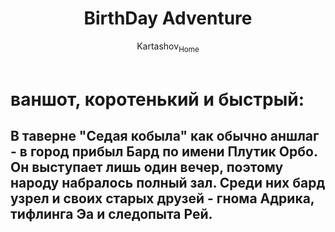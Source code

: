 #+TITLE: BirthDay Adventure
#+AUTHOR: Kartashov_Home
*  ваншот, коротенький и быстрый:
** В таверне "Седая кобыла" как обычно аншлаг - в город прибыл Бард по имени Плутик Орбо. Он выступает лишь один вечер, поэтому народу набралось полный зал. Среди них бард узрел и своих старых друзей - гнома Адрика, тифлинга Эа и следопыта Рей.  
